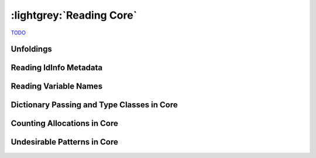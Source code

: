.. _Core:

:lightgrey:`Reading Core`
=========================

`TODO <https://github.com/input-output-hk/hs-opt-handbook.github.io/issues/13>`_

Unfoldings
----------

Reading IdInfo Metadata
-----------------------

Reading Variable Names
----------------------

Dictionary Passing and Type Classes in Core
-------------------------------------------

Counting Allocations in Core
----------------------------

Undesirable Patterns in Core
----------------------------
